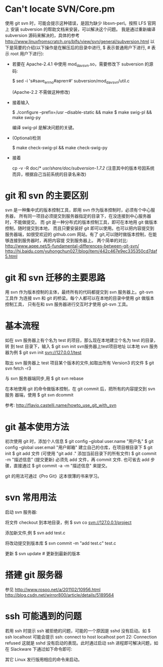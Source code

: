 * Can't locate SVN/Core.pm
  使用 git svn 时，可能会提示这种错误，是因为缺少 libsvn-perl。按照 LFS 官网上
  安装 subversion 的帮助文档来安装，可以解决这个问题。
  我是通过重新编译 subversion 源码来解决的，具体的参考
  http://www.linuxfromscratch.org/blfs/view/svn/general/subversion.html
  以下是简要的介绍(以下操作是在解压后的目录中进行, $ 表示普通用户下进行, # 表示
  root 用户下进行):
  + 若要在 Apache-2.4.1 中使用 mod_dav_svn.so，需要修改下 subversion 的源码:

	$ sed -i 's#save_errno#aprerr#' subversion/mod_dav_svn/util.c

	(Apache-2.2 不需做这种修改)
  + 接着输入 

	$ ./configure --prefix=/usr --disable-static && make
	$ make swig-pl && make swig-py

	编译 swig-pl 是解决问题的关键。
  + (Optional)检测

	$ make check-swig-pl && make check-swig-py

  + 接着

	# make install && install -v -m755 -d /usr/share/doc/subversion-1.7.2/ && 
      cp -v -R doc/* /usr/share/doc/subversion-1.7.2/
	(注意其中的版本号因系统而异，根据自己当前系统的目录名来改)
	# make install-swig-pl && make install-swig-py
* git 和 svn 的主要区别
  svn 是一种集中式的版本控制工具，即用 svn 作为版本控制时，必须有个中心服务器，
  所有同一项目必须提交到服务器指定的目录下，在没连接到中心服务器时，不能做提交。
  而 git 是一种分布式的版本控制工具，即可在本地用 git 做版本控制，随时提交到本地，
  而且只要安装好 git 即可以使用。也可以把内容提交到服务器端，如很受欢迎的
  github.com 网站。有了 git,可以随时做版本控制，在能够连接到服务器时，再把内容提
  交到服务器上。
  两个简单的对比:
  http://www.aqee.net/5-fundamental-differences-between-git-svn/
  http://hi.baidu.com/yuhongchun027/blog/item/442c467e9ec335350cd7daf5.html
* git 和 svn 迁移的主要思路
  用 svn 作为版本控制的主体，最终所有的代码都提交到 svn 服务器上。git-svn 工具作
  为连接 svn 和 git 的桥梁。每个人都可以在本地的目录中使用 git 做版本控制工具，
  只有在和 svn 服务器进行交互时才使用 git-svn 工具。
* 基本流程
  如在 svn 服务器上有个名为 test 的项目，那么现在本地建立个名为 test 的目录，转
  到 test 目录下，输入
  $ git svn init svn服务器上test项目地址
  以本地 svn 服务器为例
  $ git svn init svn://127.0.0.1/test

  取出 svn 服务器上 test 项目某个版本的文件,如取出所有 Version3 的文件
  $ git svn fetch -r3

  与 svn 服务器端同步,用
  $ git svn rebase

  在本地使用 git 的命令做版本控制，在 git commit 后，把所有的内容提交到 svn 服务
  器端，使用
  $ git svn dcommit

  参考:
  http://flavio.castelli.name/howto_use_git_with_svn
* git 基本使用方法
  初次使用 git 时，添加个人信息
  $ git config --global user.name "用户名"
  $ git config --global user.email "用户邮箱"
  建立自己的仓库，在项目根目录下
  $ git init
  $ git add 文件 (可使用 "git add ." 添加当前目录下的所有文件)
  $ git commit -m "描述信息"   (提交更新)
  必须先 add 文件，再 commit 文件.
  也可省去 add 步骤，直接通过
  $ git commit -a -m "描述信息"
  来提交。
  
  git 的用法可通过《Pro Git》这本很薄的书来学习。
* svn 常用用法
  启动 svn 服务器:
  # svnserve -d -r svn根目录地址

  将文件 checkout 到本地目录，例
  $ svn co svn://127.0.0.1/project

  添加新文件,例
  $ svn add test.c

  将改动提交到版本库
  $ svn commit -m "add test.c" test.c

  更新
  $ svn update               # 更新到最新的版本
* 搭建 git 服务器
  参见 
  http://www.rosoo.net/a/201102/10956.html
  http://blog.csdn.net/wirror800/article/details/5189564
* ssh 可能遇到的问题
  若用 ssh 时提示 ssh 被拒绝的问题，可能的一个原因是 sshd 没有启动。如
  $ ssh localhost
  可能会提示
  ssh: connect to host localhost port 22: Connection refused
  这就是 sshd 没有启动的表现。此时通过启动 ssh 进程即可解决问题，如在 Slackware
  下通过如下命令即可:
  # sh /etc/rc.d/rc.sshd start
  其它 Linux 发行版用相应的命令来启动。

